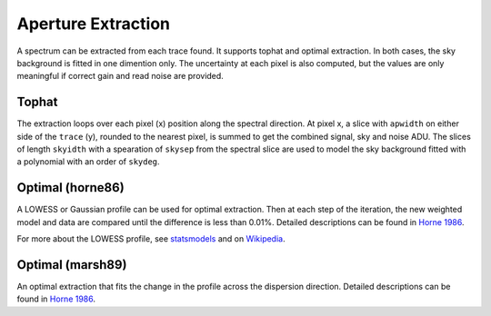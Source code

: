 Aperture Extraction
===================

A spectrum can be extracted from each trace found. It supports tophat and optimal extraction. In both cases, the sky background is fitted in one dimention only. The uncertainty at each pixel is also computed, but the values are only meaningful if correct gain and read noise are provided.

Tophat
------
The extraction loops over each pixel (x) position along the spectral direction. At pixel x, a slice with ``apwidth`` on either side of the ``trace`` (y), rounded to the nearest pixel, is summed to get the combined signal, sky and noise ADU. The slices of length ``skyidth`` with a spearation of ``skysep`` from the spectral slice are used to model the sky background fitted with a polynomial with an order of ``skydeg``.

Optimal (horne86)
-----------------
A LOWESS or Gaussian profile can be used for optimal extraction. Then at each step of the iteration, the new weighted model and data are compared until the difference is less than 0.01%. Detailed descriptions can be found in `Horne 1986 <https://ui.adsabs.harvard.edu/abs/1986PASP...98..609H/abstract>`_.

For more about the LOWESS profile, see `statsmodels <https://www.statsmodels.org/dev/generated/statsmodels.nonparametric.smoothers_lowess.lowess.html>`_ and on `Wikipedia <https://en.wikipedia.org/wiki/Local_regression>`_.

Optimal (marsh89)
-----------------
An optimal extraction that fits the change in the profile across the dispersion direction. Detailed descriptions can be found in `Horne 1986 <https://ui.adsabs.harvard.edu/abs/1989PASP..101.1032M/abstract>`_.

.. image: ../_static/fig_03_extraction_profile.jpg

.. image: ../_static/fig_04_extraction_compared.jpg

